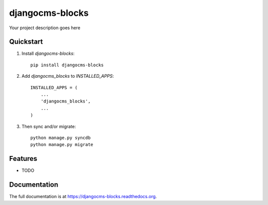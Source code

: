 =============================
djangocms-blocks
=============================

.. image:: http://img.shields.io/travis/mishbahr/djangocms-blocks.svg?style=flat-square
    :target: https://travis-ci.org/mishbahr/djangocms-blocks/

.. image:: http://img.shields.io/pypi/v/djangocms-blocks.svg?style=flat-square
    :target: https://pypi.python.org/pypi/djangocms-blocks/
    :alt: Latest Version

.. image:: http://img.shields.io/pypi/dm/djangocms-blocks.svg?style=flat-square
    :target: https://pypi.python.org/pypi/djangocms-blocks/
    :alt: Downloads

.. image:: http://img.shields.io/pypi/l/djangocms-blocks.svg?style=flat-square
    :target: https://pypi.python.org/pypi/djangocms-blocks/
    :alt: License

.. image:: http://img.shields.io/coveralls/mishbahr/djangocms-blocks.svg?style=flat-square
  :target: https://coveralls.io/r/mishbahr/djangocms-blocks?branch=master

Your project description goes here

Quickstart
----------

1. Install `djangocms-blocks`::

    pip install djangocms-blocks

2. Add `djangocms_blocks` to `INSTALLED_APPS`::

    INSTALLED_APPS = (
        ...
        'djangocms_blocks',
        ...
    )

3. Then sync and/or migrate::

    python manage.py syncdb
    python manage.py migrate

Features
--------

* TODO

Documentation
-------------

The full documentation is at https://djangocms-blocks.readthedocs.org.